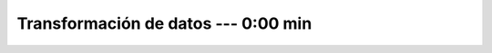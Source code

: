 .. _power_bi_3:

Transformación de datos --- 0:00 min
-----------------------------------------------------------------------------------------

    .. toctree::
        :titlesonly:
        :glob:

        /notebooks/power_bi/3-*
